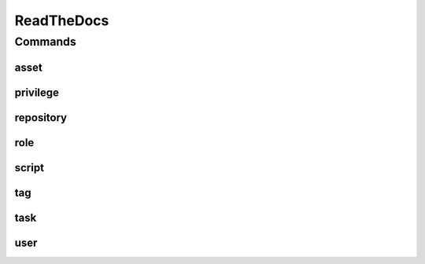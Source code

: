 ***********
ReadTheDocs
***********

.. program-output:: lftools nexus3 --help

Commands
========

asset
-----

.. program-output:: lftools nexus3 [FQDN] asset --help

privilege
---------

.. program-output:: lftools nexus3 [FQDN] privilege --help

repository
----------

.. program-output:: lftools nexus3 [FQDN] repository --help

role
----

.. program-output:: lftools nexus3 [FQDN] role --help

script
------

.. program-output:: lftools nexus3 [FQDN] script --help

tag
---

.. program-output:: lftools nexus3 [FQDN] tag --help

task
----

.. program-output:: lftools nexus3 [FQDN] task --help

user
----

.. program-output:: lftools nexus3 [FQDN] user --help
